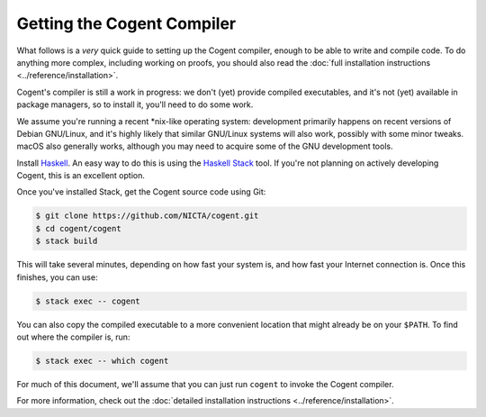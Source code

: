************************************************************************
                      Getting the Cogent Compiler
************************************************************************


What follows is a *very* quick guide
to setting up the Cogent compiler,
enough to be able to write and compile code.
To do anything more complex,
including working on proofs,
you should also read the
:doc:`full installation instructions <../reference/installation>`.

Cogent's compiler is still a work in progress:
we don't (yet) provide compiled executables,
and it's not (yet) available in package managers,
so to install it, you'll need to do some work.

We assume you're running a recent \*nix-like operating system:
development primarily happens on
recent versions of Debian GNU/Linux,
and it's highly likely that
similar GNU/Linux systems will also work,
possibly with some minor tweaks.
macOS also generally works,
although you may need to acquire
some of the GNU development tools.


Install Haskell_.  An easy way to do this
is using the `Haskell Stack`_ tool.
If you're not planning on actively developing Cogent,
this is an excellent option.

.. _Haskell:         https://www.haskell.org/
.. _`Haskell Stack`: https://www.haskellstack.org/

Once you've installed Stack,
get the Cogent source code using Git:

.. code-block:: bash

   $ git clone https://github.com/NICTA/cogent.git
   $ cd cogent/cogent
   $ stack build

This will take several minutes,
depending on how fast your system is,
and how fast your Internet connection is.
Once this finishes, you can use:

.. code-block:: bash

   $ stack exec -- cogent

You can also copy the compiled executable
to a more convenient location
that might already be on your ``$PATH``.
To find out where the compiler is, run:

.. code-block:: bash

   $ stack exec -- which cogent

For much of this document,
we'll assume that you can just run ``cogent``
to invoke the Cogent compiler.


For more information, check out the
:doc:`detailed installation instructions <../reference/installation>`.

